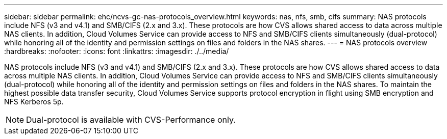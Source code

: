 ---
sidebar: sidebar
permalink: ehc/ncvs-gc-nas-protocols_overview.html
keywords: nas, nfs, smb, cifs
summary: NAS protocols include NFS (v3 and v4.1) and SMB/CIFS (2.x and 3.x). These protocols are how CVS allows shared access to data across multiple NAS clients. In addition, Cloud Volumes Service can provide access to NFS and SMB/CIFS clients simultaneously (dual-protocol) while honoring all of the identity and permission settings on files and folders in the NAS shares.
---
= NAS protocols overview
:hardbreaks:
:nofooter:
:icons: font
:linkattrs:
:imagesdir: ./../media/

//
// This file was created with NDAC Version 2.0 (August 17, 2020)
//
// 2022-05-09 14:20:40.972109
//

[.lead]
NAS protocols include NFS (v3 and v4.1) and SMB/CIFS (2.x and 3.x). These protocols are how CVS allows shared access to data across multiple NAS clients. In addition, Cloud Volumes Service can provide access to NFS and SMB/CIFS clients simultaneously (dual-protocol) while honoring all of the identity and permission settings on files and folders in the NAS shares. To maintain the highest possible data transfer security, Cloud Volumes Service supports protocol encryption in flight using SMB encryption and NFS Kerberos 5p.

[NOTE]
Dual-protocol is available with CVS-Performance only.

